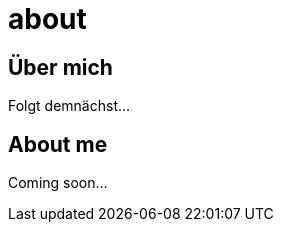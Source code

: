= about
:hp-tags: ireland, irland, blog, about
:hp-image: images/four-leaf-clover.png

== Über mich

Folgt demnächst...

== About me

Coming soon...